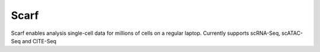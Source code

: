 =====
Scarf
=====

|IMG1|

.. |IMG1| image:: docs/source/_static/scarf_logo.svg
    :width: 50%

Scarf enables analysis single-cell data for millions of cells on a regular laptop.
Currently supports scRNA-Seq, scATAC-Seq and CITE-Seq
